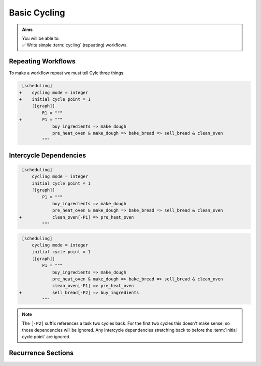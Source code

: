 .. _tutorial-integer-cycling:

Basic Cycling
=============

.. admonition:: Aims
   :class: aims

   | You will be able to:
   | ✅ Write simple :term:`cycling` (repeating) workflows.


Repeating Workflows
-------------------

.. ifnotslides::

   You may want to repeat the same workflow multiple times. In Cylc this
   is called :term:`cycling`, and each repetition is called a :term:`cycle`.

   Each :term:`cycle` is given a unique label, called a
   :term:`cycle point`. For now these :term:`cycle points<cycle point>` will be
   integers *(they can also be datetimes as we will see in the next section)*.

To make a workflow repeat we must tell Cylc three things:

.. ifslides::

   * :term:`recurrence`
   * :term:`initial cycle point`
   * :term:`final cycle point` (Optional)

.. ifnotslides::

   The :term:`recurrence`
      How often to repeat the workflow (or part of it).
   The :term:`initial cycle point`
      At what cycle point to start the workflow.
   The :term:`final cycle point` (optional)
      We can also tell Cylc where to stop the workflow.

.. nextslide::

.. ifnotslides::

   Let's take the bakery example from the previous section. Bread is
   baked in batches so the bakery will repeat this workflow for each
   batch. We can make the workflow repeat by adding three lines:

.. code-block:: diff

    [scheduling]
   +    cycling mode = integer
   +    initial cycle point = 1
        [[graph]]
   -        R1 = """
   +        P1 = """
                buy_ingredients => make_dough
                pre_heat_oven & make_dough => bake_bread => sell_bread & clean_oven
            """

.. nextslide::

.. ifnotslides::

   * ``cycling mode = integer`` tells Cylc to give our :term:`cycle points
     <cycle point>` integer labels.
   * ``initial cycle point = 1`` tells Cylc to start counting cycle points
     from 1.
   * ``P1`` is the :term:`recurrence`. A ``P1`` :term:`graph string`
     repeats at every integer :term:`cycle point`.

   The first three :term:`cycles<cycle>` look like this, with the entire
   workflow repeated at each cycle point:

.. digraph:: example
   :align: center

   size = "7,15"

   subgraph cluster_1 {
       label = 1
       style = dashed
       "1/pur" [label="buy_ingredients\n1"]
       "1/mak" [label="make_dough\n1"]
       "1/bak" [label="bake_bread\n1"]
       "1/sel" [label="sell_bread\n1"]
       "1/cle" [label="clean_oven\n1"]
       "1/pre" [label="pre_heat_oven\n1"]
   }

   subgraph cluster_2 {
       label = 2
       style = dashed
       "2/pur" [label="buy_ingredients\n2"]
       "2/mak" [label="make_dough\n2"]
       "2/bak" [label="bake_bread\n2"]
       "2/sel" [label="sell_bread\n2"]
       "2/cle" [label="clean_oven\n2"]
       "2/pre" [label="pre_heat_oven\n2"]
   }

   subgraph cluster_3 {
       label = 3
       style = dashed
       "3/pur" [label="buy_ingredients\n3"]
       "3/mak" [label="make_dough\n3"]
       "3/bak" [label="bake_bread\n3"]
       "3/sel" [label="sell_bread\n3"]
       "3/cle" [label="clean_oven\n3"]
       "3/pre" [label="pre_heat_oven\n3"]
   }

   "1/pur" -> "1/mak" -> "1/bak" -> "1/sel"
   "1/pre" -> "1/bak" -> "1/cle"
   "2/pur" -> "2/mak" -> "2/bak" -> "2/sel"
   "2/pre" -> "2/bak" -> "2/cle"
   "3/pur" -> "3/mak" -> "3/bak" -> "3/sel"
   "3/pre" -> "3/bak" -> "3/cle"

.. ifnotslides::

   The number under each task shows which :term:`cycle point` it belongs to.


Intercycle Dependencies
-----------------------

.. ifnotslides::

   We've just seen how to write a workflow that repeats every :term:`cycle`.

   Cylc runs tasks as soon as their dependencies are met, regardless of cycle
   point, so cycles will not necessarily run in order. This can be very
   efficient, but it could also cause problems. For instance we could find
   ourselves pre-heating the oven in one cycle while still cleaning it in
   a previous cycle.

   To resolve this we can add :term:`dependencies<dependency>` *between*
   cycles, to the graph. To ensure that ``clean_oven`` completes before
   ``pre_heat_oven`` starts in the next cycle, we can write this:

   .. code-block:: cylc-graph

      clean_oven[-P1] => pre_heat_oven

   In a ``P1`` recurrence, the suffix ``[-P1]`` means *the previous cycle point*,
   Similarly, ``[-P2]`` refers back two cycles. The new dependency can be added
   to the workflow graph like this:

.. code-block:: diff

    [scheduling]
        cycling mode = integer
        initial cycle point = 1
        [[graph]]
            P1 = """
                buy_ingredients => make_dough
                pre_heat_oven & make_dough => bake_bread => sell_bread & clean_oven
   +            clean_oven[-P1] => pre_heat_oven
            """

.. nextslide::

.. ifnotslides::

   And the resulting workflow looks like this:

.. digraph:: example
   :align: center

   size = "7,15"

   subgraph cluster_1 {
       label = 1
       style = dashed
       "1/pur" [label="buy_ingredients\n1"]
       "1/mak" [label="make_dough\n1"]
       "1/bak" [label="bake_bread\n1"]
       "1/sel" [label="sell_bread\n1"]
       "1/cle" [label="clean_oven\n1"]
       "1/pre" [label="pre_heat_oven\n1"]
   }

   subgraph cluster_2 {
       label = 2
       style = dashed
       "2/pur" [label="buy_ingredients\n2"]
       "2/mak" [label="make_dough\n2"]
       "2/bak" [label="bake_bread\n2"]
       "2/sel" [label="sell_bread\n2"]
       "2/cle" [label="clean_oven\n2"]
       "2/pre" [label="pre_heat_oven\n2"]
   }

   subgraph cluster_3 {
       label = 3
       style = dashed
       "3/pur" [label="buy_ingredients\n3"]
       "3/mak" [label="make_dough\n3"]
       "3/bak" [label="bake_bread\n3"]
       "3/sel" [label="sell_bread\n3"]
       "3/cle" [label="clean_oven\n3"]
       "3/pre" [label="pre_heat_oven\n3"]
   }

   "1/pur" -> "1/mak" -> "1/bak" -> "1/sel"
   "1/pre" -> "1/bak" -> "1/cle"
   "1/cle" -> "2/pre"
   "2/pur" -> "2/mak" -> "2/bak" -> "2/sel"
   "2/pre" -> "2/bak" -> "2/cle"
   "2/cle" -> "3/pre"
   "3/pur" -> "3/mak" -> "3/bak" -> "3/sel"
   "3/pre" -> "3/bak" -> "3/cle"

.. nextslide::

.. ifnotslides::

   Adding this :term:`intercycle dependency` forces the connected tasks, in
   different cycle points, to run in order. 

   Note that the ``buy_ingredients`` task has no arrows pointing at it.
   This means it has no *parent tasks* to wait on, upstream in the graph.
   Consequently all ``buy_ingredients`` tasks will want to run straight away.
   This could cause our bakery to run into cash-flow problems by purchasing
   ingredients too far in advance of using them.

   To solve this problem without running out of ingredients, the bakery wants
   to purchase ingredients two batches ahead. This can be achieved by adding
   the following dependency:

.. ifslides::

   We need ``buy_ingredients`` to be dependent on ``sell_bread`` from
   two cycles before.

.. nextslide::

.. code-block:: diff

    [scheduling]
        cycling mode = integer
        initial cycle point = 1
        [[graph]]
            P1 = """
                buy_ingredients => make_dough
                pre_heat_oven & make_dough => bake_bread => sell_bread & clean_oven
                clean_oven[-P1] => pre_heat_oven
   +            sell_bread[-P2] => buy_ingredients
            """

.. nextslide::

.. ifnotslides::

   This means that ``buy_ingredients`` will run after the ``sell_bread`` task
   two cycles earlier.

.. note::

   The ``[-P2]`` suffix references a task two cycles back. For the first two
   cycles this doesn't make sense, so those dependencies will be ignored.
   Any intercycle dependencies stretching back to before the
   :term:`initial cycle point` are ignored.

.. digraph:: example
   :align: center

   size = "4.5,15"

   subgraph cluster_1 {
       label = 1
       style = dashed
       "1/pur" [label="buy_ingredients\n1"]
       "1/mak" [label="make_dough\n1"]
       "1/bak" [label="bake_bread\n1"]
       "1/sel" [label="sell_bread\n1"]
       "1/cle" [label="clean_oven\n1"]
       "1/pre" [label="pre_heat_oven\n1"]
   }

   subgraph cluster_2 {
       label = 2
       style = dashed
       "2/pur" [label="buy_ingredients\n2"]
       "2/mak" [label="make_dough\n2"]
       "2/bak" [label="bake_bread\n2"]
       "2/sel" [label="sell_bread\n2"]
       "2/cle" [label="clean_oven\n2"]
       "2/pre" [label="pre_heat_oven\n2"]
   }

   subgraph cluster_3 {
       label = 3
       style = dashed
       "3/pur" [label="buy_ingredients\n3"]
       "3/mak" [label="make_dough\n3"]
       "3/bak" [label="bake_bread\n3"]
       "3/sel" [label="sell_bread\n3"]
       "3/cle" [label="clean_oven\n3"]
       "3/pre" [label="pre_heat_oven\n3"]
   }

   subgraph cluster_4 {
       label = 4
       style = dashed
       "4/pur" [label="buy_ingredients\n4"]
       "4/mak" [label="make_dough\n4"]
       "4/bak" [label="bake_bread\n4"]
       "4/sel" [label="sell_bread\n4"]
       "4/cle" [label="clean_oven\n4"]
       "4/pre" [label="pre_heat_oven\n4"]
   }

   "1/pur" -> "1/mak" -> "1/bak" -> "1/sel"
   "1/pre" -> "1/bak" -> "1/cle"
   "1/cle" -> "2/pre"
   "1/sel" -> "3/pur"
   "2/pur" -> "2/mak" -> "2/bak" -> "2/sel"
   "2/pre" -> "2/bak" -> "2/cle"
   "2/cle" -> "3/pre"
   "2/sel" -> "4/pur"
   "3/pur" -> "3/mak" -> "3/bak" -> "3/sel"
   "3/pre" -> "3/bak" -> "3/cle"
   "3/cle" -> "4/pre"
   "4/pur" -> "4/mak" -> "4/bak" -> "4/sel"
   "4/pre" -> "4/bak" -> "4/cle"


Recurrence Sections
-------------------

.. ifnotslides::

      In the previous examples we used a
      ``P1``:term:`recurrence` to make the workflow repeat at successive integer
      cycle points. Similarly ``P2`` means repeat every *other* cycle, and so
      on. To build more complex workflows we can use multiple recurrences:

      .. code-block:: cylc

         [scheduling]
            cycling mode = integer
            initial cycle point = 1
            [[graph]]
               # Repeat every cycle.
               P1 = foo
               # Repeat every second cycle.
               P2 = bar
               # Repeat every third cycle.
               P3 = baz

      .. image:: ../../img/recurrence-sections.svg
         :align: center

.. ifslides::

   .. code-block:: cylc

      [scheduling]
         cycling mode = integer
         initial cycle point = 1
         [[graph]]
            # Repeat every cycle.
            P1 = foo
            # Repeat every second cycle.
            P2 = bar
            # Repeat every third cycle.
            P3 = baz

   .. image:: ../../img/recurrence-sections.svg
      :align: center

.. nextslide::

.. ifnotslides::

   We can also tell Cylc where to start a recurrence sequence.

   From the initial cycle point:
      By default, recurrences start at the: :term:`initial cycle point`.

   From an arbitrary cycle point:
      We can specify a start point for the recurrence by separating it from
      the period with a forward slash (``/``). For example, ``5/P3`` means
      repeat every third cycle *starting from* cycle number 5. And to run a
      graph every even cycle point you would use ``2/P2``.

   Offset from the initial cycle point:
      The start point of a recurrence can also be defined as an offset from the
      :term:`initial cycle point` For example, ``+P5/P3`` means repeat every
      third cycle from 5 cycles *after* the initial cycle point.

.. ifslides::

   ``2/P2``
      Repeat every even cycle (If your initial cycle point was odd)

   .. image:: ../../img/recurrence-sections2.svg
      :align: center

   ``+P5/P3``
      Repeat every third cycle starting 5 cycles *after* the initial cycle
      point.

   .. nextslide::

   .. rubric:: In this practical we will turn the term:`workflow <Cylc workflow>`
      of the previous section into a :term:`cycling workflow <cycling>`.

   Next section: :ref:`tutorial-datetime-cycling`

.. _basic cycling practical:

.. practical::

   .. rubric:: In this practical we will turn the :term:`workflow <Cylc workflow>`
      of the previous section into a :term:`cycling workflow <cycling>`.

   If you have not completed the previous practical use the following code for
   your :cylc:conf:`flow.cylc` file.

   .. code-block:: cylc

      [scheduler]
          allow implicit tasks = True
      [scheduling]
          [[graph]]
              R1 = """
                  a & c => b => d & f
                  d => e
              """

   #. **Create a new workflow.**

      Create a new source directory ``integer-cycling`` under ``~/cylc-src/``,
      and move into it:

      .. code-block:: bash

         mkdir -p ~/cylc-src/integer-cycling
         cd ~/cylc-src/integer-cycling

      Copy the above code into a :cylc:conf:`flow.cylc` file in that directory.

   #. **Make the workflow cycle.**

      Add the following lines to your ``flow.cylc`` file:

      .. code-block:: diff

          [scheduling]
         +    cycling mode = integer
         +    initial cycle point = 1
              [[graph]]
         -        R1 = """
         +        P1 = """
                      a & c => b => d & f
                      d => e
                  """

   #. **Visualise the workflow.**

      Try visualising your workflow using ``cylc graph``.

      .. code-block:: none

         cylc graph .

      .. tip::

         You can use the ``-c`` (``--cycles``) option
         to draw a box around each cycle:
       

         .. code-block:: none

            cylc graph -c .

      .. tip::

         By default ``cylc graph`` displays the first three cycles of the graph,
         but you can specify the range of cycles on the command line.
         Here's how to display cycles ``1`` through ``5``:

         .. code-block:: none

            cylc graph . 1 5

   #. **Add another recurrence.**

      Suppose we wanted the ``e`` task to run every *other* cycle
      as opposed to every cycle. We can do this by adding another
      recurrence.

      Make the following changes to your :cylc:conf:`flow.cylc` file.

      .. code-block:: diff

          [scheduling]
              cycling mode = integer
              initial cycle point = 1
              [[graph]]
                  P1 = """
                      a & c => b => d & f
         -            d => e
                  """
         +        P2 = """
         +            d => e
         +        """

      Use ``cylc graph`` to see the effect this has on the workflow.

   #. **intercycle dependencies.**

      Now we will add
      three intercycle dependencies:

      #. Between ``f`` from the previous cycle and ``c``.
      #. Between ``d`` from the previous cycle and ``a``
         *every odd cycle* (e.g. 2/d => 3/a).
      #. Between ``e`` from the previous cycle and ``a``
         *every even cycle* (e.g. 1/e => 2/a).

      Try adding these to your :cylc:conf:`flow.cylc` file to
      make your workflow match the diagram below.

      .. hint::

         * ``P2`` means every other cycle, from the initial cycle point.
         * ``2/P2`` means every other cycle, from cycle point 2.

      .. digraph:: example
        :align: center

         size = "4.5,7"

         subgraph cluster_1 {
             label = 1
             style = dashed
             "1/a" [label="a\n1"]
             "1/b" [label="b\n1"]
             "1/d" [label="d\n1"]
             "1/f" [label="f\n1"]
             "1/c" [label="c\n1"]
             "1/e" [label="e\n1"]
         }

         subgraph cluster_2 {
             label = 2
             style = dashed
             "2/a" [label="a\n2"]
             "2/b" [label="b\n2"]
             "2/d" [label="d\n2"]
             "2/f" [label="f\n2"]
             "2/c" [label="c\n2"]
         }

         subgraph cluster_3 {
             label = 3
             style = dashed
             "3/a" [label="a\n3"]
             "3/b" [label="b\n3"]
             "3/d" [label="d\n3"]
             "3/f" [label="f\n3"]
             "3/c" [label="c\n3"]
             "3/e" [label="e\n3"]
         }

         "1/a" -> "1/b" -> "1/f"
         "1/b" -> "1/d"
         "1/c" -> "1/b"
         "2/a" -> "2/b" -> "2/f"
         "2/b" -> "2/d"
         "2/c" -> "2/b"
         "3/a" -> "3/b" -> "3/f"
         "3/b" -> "3/d"
         "3/c" -> "3/b"
         "1/d" -> "1/e" -> "2/a"
         "3/d" -> "3/e"
         "2/d" -> "3/a"
         "1/f" -> "2/c"
         "2/f" -> "3/c"

      .. spoiler:: Solution warning

         .. code-block:: cylc

            [scheduler]
                allow implicit tasks = True
            [scheduling]
                cycling mode = integer
                initial cycle point = 1
                [[graph]]
                    P1 = """
                        a & c => b => d & f
                        f[-P1] => c  # (1)
                    """
                    P2 = """
                        d => e
                        d[-P1] => a  # (2)
                    """
                    2/P2 = """
                        e[-P1] => a  # (3)
                    """
